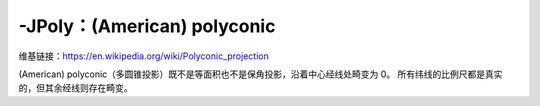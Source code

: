 -JPoly：(American) polyconic
============================

维基链接：https://en.wikipedia.org/wiki/Polyconic_projection

(American) polyconic（多圆锥投影）既不是等面积也不是保角投影，沿着中心经线处畸变为 0。
所有纬线的比例尺都是真实的，但其余经线则存在畸变。

.. gmtplot::
    :caption: 多圆锥投影
    :width: 75%

    gmt coast -R-180/-20/0/90 -JPoly/10c -Bx30g10 -By10g10 -Dc -A1000 -Glightgray -Wthinnest -png GMT_polyconic
